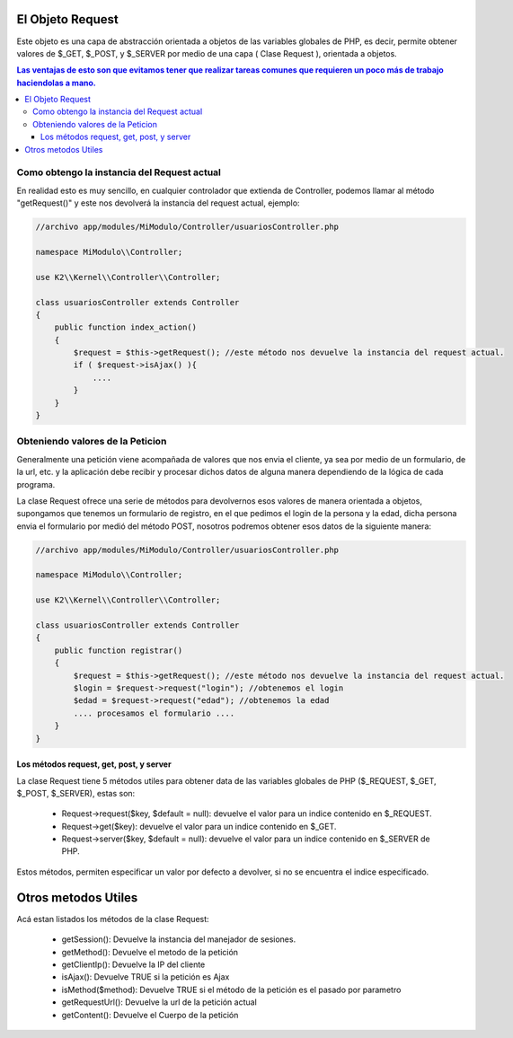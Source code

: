 El Objeto Request
=================

Este objeto es una capa de abstracción orientada a objetos de las variables globales de PHP, es decir, permite obtener valores de $_GET, $_POST, y $_SERVER por medio de una capa ( Clase Request ), orientada a objetos.

.. contents:: Las ventajas de esto son que evitamos tener que realizar tareas comunes que requieren un poco más de trabajo haciendolas a mano.

Como obtengo la instancia del Request actual
--------------------------------------------

En realidad esto es muy sencillo, en cualquier controlador que extienda de Controller, podemos llamar al método "getRequest()" y este nos devolverá la instancia del request actual, ejemplo:

.. code-block:: php

    //archivo app/modules/MiModulo/Controller/usuariosController.php

    namespace MiModulo\\Controller;

    use K2\\Kernel\\Controller\\Controller;

    class usuariosController extends Controller
    {
        public function index_action()
        {
            $request = $this->getRequest(); //este método nos devuelve la instancia del request actual.
            if ( $request->isAjax() ){
                ....
            }
        }
    }

Obteniendo valores de la Peticion
---------------------------------

Generalmente una petición viene acompañada de valores que nos envia el cliente, ya sea por medio de un formulario, de la url, etc. y la aplicación debe recibir y procesar dichos datos de alguna manera dependiendo de la lógica de cada programa.

La clase Request ofrece una serie de métodos para devolvernos esos valores de manera orientada a objetos, supongamos que tenemos un formulario de registro, en el que pedimos el login de la persona y la edad, dicha persona envia el formulario por medió del método POST, nosotros podremos obtener esos datos de la siguiente manera:

.. code-block:: php

    //archivo app/modules/MiModulo/Controller/usuariosController.php

    namespace MiModulo\\Controller;

    use K2\\Kernel\\Controller\\Controller;

    class usuariosController extends Controller
    {
        public function registrar()
        {
            $request = $this->getRequest(); //este método nos devuelve la instancia del request actual.
            $login = $request->request("login"); //obtenemos el login
            $edad = $request->request("edad"); //obtenemos la edad
            .... procesamos el formulario ....
        }
    }

Los métodos request, get, post, y server
______________________________________________________

La clase Request tiene 5 métodos utiles para obtener data de las variables globales de PHP ($_REQUEST, $_GET, $_POST, $_SERVER), estas son:

    * Request->request($key, $default = null): devuelve el valor para un indice contenido en $_REQUEST.
    * Request->get($key): devuelve el valor para un indice contenido en $_GET.
    * Request->server($key, $default = null): devuelve el valor para un indice contenido en $_SERVER de PHP.

Estos métodos, permiten especificar un valor por defecto a devolver, si no se encuentra el indice especificado.

Otros metodos Utiles
====================

Acá estan listados los métodos de la clase Request:

    * getSession(): Devuelve la instancia del manejador de sesiones.
    * getMethod(): Devuelve el metodo de la petición
    * getClientIp(): Devuelve la IP del cliente
    * isAjax(): Devuelve TRUE si la petición es Ajax
    * isMethod($method): Devuelve TRUE si el método de la petición es el pasado por parametro
    * getRequestUrl(): Devuelve la url de la petición actual
    * getContent(): Devuelve el Cuerpo de la petición
    
